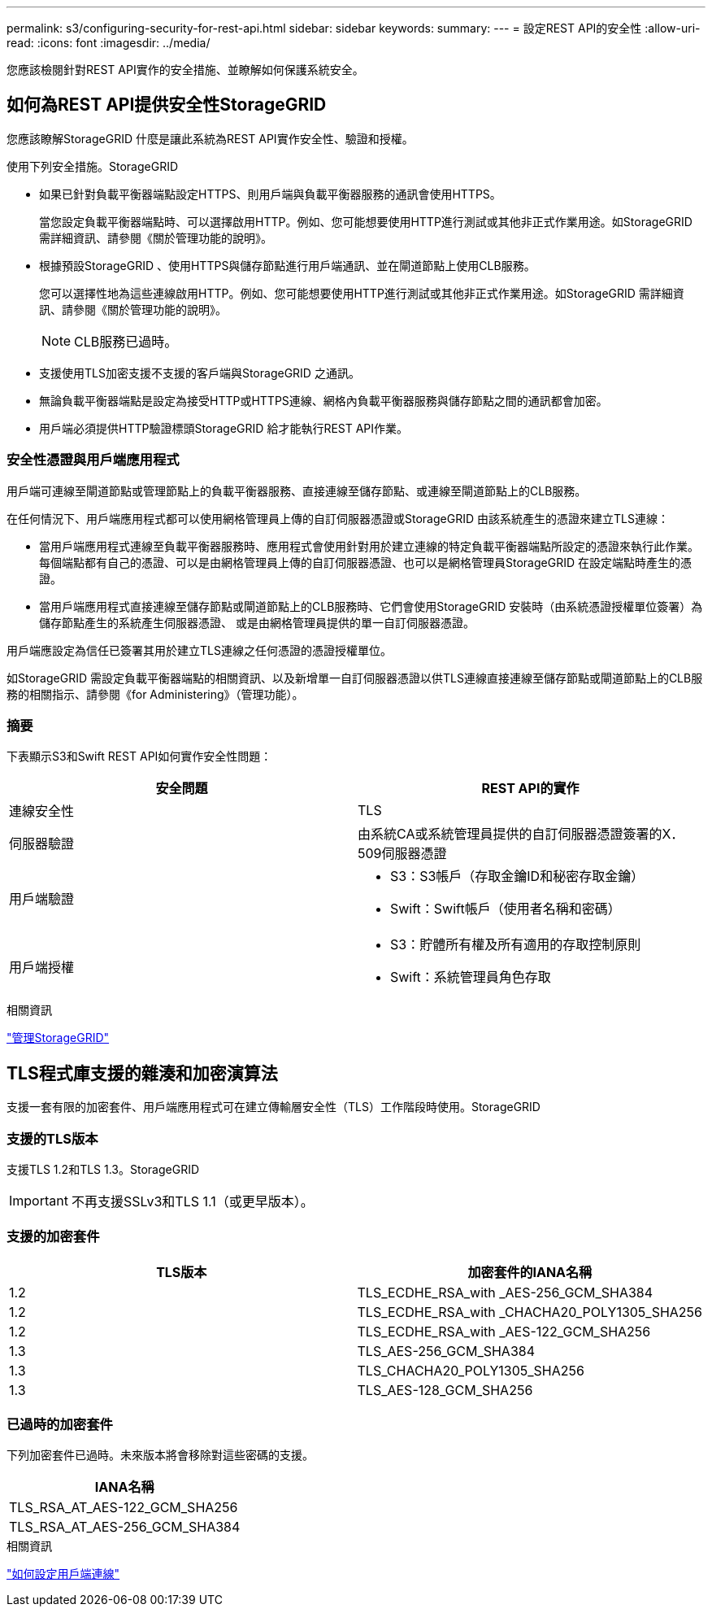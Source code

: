 ---
permalink: s3/configuring-security-for-rest-api.html 
sidebar: sidebar 
keywords:  
summary:  
---
= 設定REST API的安全性
:allow-uri-read: 
:icons: font
:imagesdir: ../media/


[role="lead"]
您應該檢閱針對REST API實作的安全措施、並瞭解如何保護系統安全。



== 如何為REST API提供安全性StorageGRID

您應該瞭解StorageGRID 什麼是讓此系統為REST API實作安全性、驗證和授權。

使用下列安全措施。StorageGRID

* 如果已針對負載平衡器端點設定HTTPS、則用戶端與負載平衡器服務的通訊會使用HTTPS。
+
當您設定負載平衡器端點時、可以選擇啟用HTTP。例如、您可能想要使用HTTP進行測試或其他非正式作業用途。如StorageGRID 需詳細資訊、請參閱《關於管理功能的說明》。

* 根據預設StorageGRID 、使用HTTPS與儲存節點進行用戶端通訊、並在閘道節點上使用CLB服務。
+
您可以選擇性地為這些連線啟用HTTP。例如、您可能想要使用HTTP進行測試或其他非正式作業用途。如StorageGRID 需詳細資訊、請參閱《關於管理功能的說明》。

+

NOTE: CLB服務已過時。

* 支援使用TLS加密支援不支援的客戶端與StorageGRID 之通訊。
* 無論負載平衡器端點是設定為接受HTTP或HTTPS連線、網格內負載平衡器服務與儲存節點之間的通訊都會加密。
* 用戶端必須提供HTTP驗證標頭StorageGRID 給才能執行REST API作業。




=== 安全性憑證與用戶端應用程式

用戶端可連線至閘道節點或管理節點上的負載平衡器服務、直接連線至儲存節點、或連線至閘道節點上的CLB服務。

在任何情況下、用戶端應用程式都可以使用網格管理員上傳的自訂伺服器憑證或StorageGRID 由該系統產生的憑證來建立TLS連線：

* 當用戶端應用程式連線至負載平衡器服務時、應用程式會使用針對用於建立連線的特定負載平衡器端點所設定的憑證來執行此作業。每個端點都有自己的憑證、可以是由網格管理員上傳的自訂伺服器憑證、也可以是網格管理員StorageGRID 在設定端點時產生的憑證。
* 當用戶端應用程式直接連線至儲存節點或閘道節點上的CLB服務時、它們會使用StorageGRID 安裝時（由系統憑證授權單位簽署）為儲存節點產生的系統產生伺服器憑證、 或是由網格管理員提供的單一自訂伺服器憑證。


用戶端應設定為信任已簽署其用於建立TLS連線之任何憑證的憑證授權單位。

如StorageGRID 需設定負載平衡器端點的相關資訊、以及新增單一自訂伺服器憑證以供TLS連線直接連線至儲存節點或閘道節點上的CLB服務的相關指示、請參閱《for Administering》（管理功能）。



=== 摘要

下表顯示S3和Swift REST API如何實作安全性問題：

|===
| 安全問題 | REST API的實作 


 a| 
連線安全性
 a| 
TLS



 a| 
伺服器驗證
 a| 
由系統CA或系統管理員提供的自訂伺服器憑證簽署的X．509伺服器憑證



 a| 
用戶端驗證
 a| 
* S3：S3帳戶（存取金鑰ID和秘密存取金鑰）
* Swift：Swift帳戶（使用者名稱和密碼）




 a| 
用戶端授權
 a| 
* S3：貯體所有權及所有適用的存取控制原則
* Swift：系統管理員角色存取


|===
.相關資訊
link:../admin/index.html["管理StorageGRID"]



== TLS程式庫支援的雜湊和加密演算法

支援一套有限的加密套件、用戶端應用程式可在建立傳輸層安全性（TLS）工作階段時使用。StorageGRID



=== 支援的TLS版本

支援TLS 1.2和TLS 1.3。StorageGRID


IMPORTANT: 不再支援SSLv3和TLS 1.1（或更早版本）。



=== 支援的加密套件

|===
| TLS版本 | 加密套件的IANA名稱 


 a| 
1.2
 a| 
TLS_ECDHE_RSA_with _AES-256_GCM_SHA384



 a| 
1.2
 a| 
TLS_ECDHE_RSA_with _CHACHA20_POLY1305_SHA256



 a| 
1.2
 a| 
TLS_ECDHE_RSA_with _AES-122_GCM_SHA256



 a| 
1.3
 a| 
TLS_AES-256_GCM_SHA384



 a| 
1.3
 a| 
TLS_CHACHA20_POLY1305_SHA256



 a| 
1.3
 a| 
TLS_AES-128_GCM_SHA256

|===


=== 已過時的加密套件

下列加密套件已過時。未來版本將會移除對這些密碼的支援。

|===
| IANA名稱 


 a| 
TLS_RSA_AT_AES-122_GCM_SHA256



 a| 
TLS_RSA_AT_AES-256_GCM_SHA384

|===
.相關資訊
link:configuring-tenant-accounts-and-connections.html["如何設定用戶端連線"]
